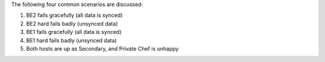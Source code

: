 .. The contents of this file may be included in multiple topics.
.. This file should not be changed in a way that hinders its ability to appear in multiple documentation sets.

The following four common scenarios are discussed:

#. BE2 fails gracefully (all data is synced)
#. BE2 hard fails badly (unsynced data)
#. BE1 fails gracefully (all data is synced)
#. BE1 hard fails badly (unsynced data)
#. Both hosts are up as Secondary, and Private Chef is unhappy
